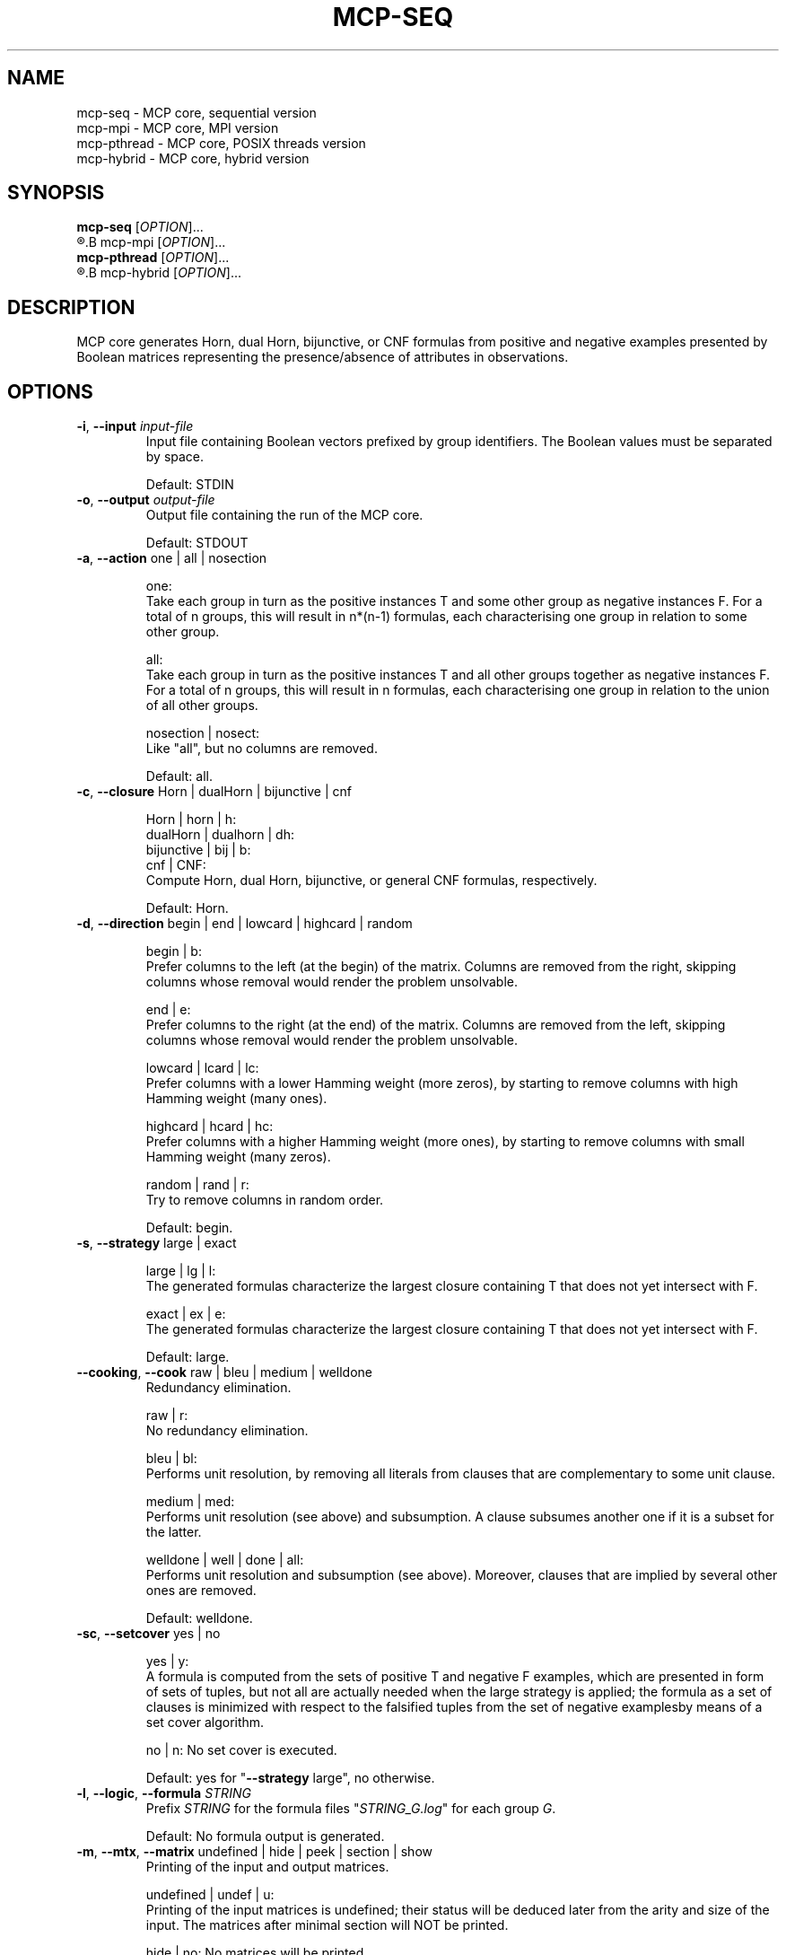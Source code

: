 .\" Copyright (c) 2019-2021 Miki Hermann & Gernot Salzer
.TH MCP-SEQ 1 "2021-03-09" "1.04" "MCP System"
.
.SH NAME
mcp-seq \- MCP core, sequential version
.br
mcp-mpi \- MCP core, MPI version
.br
mcp-pthread \- MCP core, POSIX threads version
.br
mcp-hybrid \- MCP core, hybrid version
.
.SH SYNOPSIS
.B mcp-seq
.RI [\| "OPTION" "\|]\|.\|.\|."
.br
.R mpirun [\| "MPI options" \|]
.B mcp-mpi
.RI [\| "OPTION" "\|]\|.\|.\|."
.br
.B mcp-pthread
.RI [\| "OPTION" "\|]\|.\|.\|."
.br
.R mpirun [\| "MPI options" \|]
.B mcp-hybrid
.RI [\| "OPTION" "\|]\|.\|.\|."
.
.SH DESCRIPTION
.PP
MCP core generates Horn, dual Horn, bijunctive, or CNF formulas from
positive and negative examples presented by Boolean matrices
representing the presence/absence of attributes in observations.
.
.SH OPTIONS
.
.TP
\fB\-i\fR, \fB\-\-input\fI input-file
Input file containing Boolean vectors prefixed by group
identifiers. The Boolean values must be separated by space.
.IP
Default: STDIN
.
.TP
\fB\-o\fR, \fB\-\-output\fI output-file
Output file containing the run of the MCP core.
.IP
Default: STDOUT

.TP
\fB\-a\fR, \fB\-\-action \fRone | all | nosection
.IP
one:
.br
Take each group in turn as the positive instances T and some other
group as negative instances F. For a total of n groups, this will
result in n*(n-1) formulas, each characterising one group in relation
to some other group.
.IP
all:
.br
Take each group in turn as the positive instances T and all other
groups together as negative instances F. For a total of n groups, this
will result in n formulas, each characterising one group in relation
to the union of all other groups.
.IP
nosection | nosect:
.br
Like "all", but no columns are removed.
.IP
Default: all.
.
.TP
\fB\-c\fR, \fB\-\-closure \fRHorn | dualHorn | bijunctive | cnf
.IP
Horn | horn | h:
.br
dualHorn | dualhorn | dh:
.br
bijunctive | bij | b:
.br
cnf | CNF:
.br
Compute Horn, dual Horn, bijunctive, or general CNF formulas,
respectively.
.IP
Default: Horn.
.
.TP
\fB-d\fR, \fB\-\-direction\fR begin | end | lowcard | highcard | random
.IP
begin | b:
.br
Prefer columns to the left (at the begin) of the matrix.  Columns are
removed from the right, skipping columns whose removal would render
the problem unsolvable.
.IP
end | e:
.br
Prefer columns to the right (at the end) of the matrix.  Columns are
removed from the left, skipping columns whose removal would render the
problem unsolvable.
.IP
lowcard | lcard | lc:
.br
Prefer columns with a lower Hamming weight (more zeros), by starting
to remove columns with high Hamming weight (many ones).
.IP
highcard | hcard | hc:
.br
Prefer columns with a higher Hamming weight (more ones), by starting
to remove columns with small Hamming weight (many zeros).
.IP
random | rand | r:
.br
Try to remove columns in random order.
.IP
Default: begin.
.
.TP
\fB\-s\fR, \fB\-\-strategy\fR large | exact
.IP
large | lg | l:
.br
The generated formulas characterize the largest closure containing T
that does not yet intersect with F.
.IP
exact | ex | e:
.br
The generated formulas characterize the largest closure containing T
that does not yet intersect with F.
.IP
Default: large.
.
.TP
\fB\-\-cooking\fR, \fB\-\-cook\fR raw | bleu | medium | welldone
Redundancy elimination.
.IP
raw | r:
.br
No redundancy elimination.
.IP
bleu | bl:
.br
Performs unit resolution, by removing all literals from clauses that
are complementary to some unit clause.
.IP
medium | med:
.br
Performs unit resolution (see above) and subsumption.  A clause
subsumes another one if it is a subset for the latter.
.IP
welldone | well | done | all:
.br
Performs unit resolution and subsumption (see above).  Moreover,
clauses that are implied by several other ones are removed.
.IP
Default: welldone.
.
.TP
\fB\-sc\fR, \fB\-\-setcover\fR yes | no
.IP
yes | y:
.br
A formula is computed from the sets of positive T and negative F
examples, which are presented in form of sets of tuples, but not all
are actually needed when the large strategy is applied; the formula as
a set of clauses is minimized with respect to the falsified tuples
from the set of negative examplesby means of a set cover algorithm.
.IP
no | n:
No set cover is executed.
.IP
Default: yes for "\fB--strategy\fR large", no otherwise.
.
.TP
\fB\-l\fR, \fB\-\-logic\fR, \fB\-\-formula\fI STRING
Prefix \fISTRING\fR for the formula files "\fISTRING_G.log\fR" for each
group \fIG\fR.
.IP
Default: No formula output is generated.
.
.TP
\fB\-m\fR, \fB\-\-mtx\fR, \fB\-\-matrix\fR undefined | hide | peek | section | show
Printing of the input and output matrices.
.IP
undefined | undef | u:
.br
Printing of the input matrices is undefined; their status will be
deduced later from the arity and size of the input. The matrices after
minimal section will NOT be printed.
.IP
hide | no:
No matrices will be printed.
.IP
peek:
.br
The input matrices will be printed, the matrices after minimal section
will NOT be printed.
.IP
section:
.br
The input matrices will NOT be printed, the matrices after minimal
section will be printed.
.IP
show | yes | y:
.br
Both the input matrices and matrices after minimal section will be
printed.
.IP
Default: undefined.
.
.TP
\fB\-\-print\fR clause | implication | mix | dimacs
Printing format of the generated formulas.
.IP
clause | cl:
.br
Print each clause as a disjunction of positive and negative literals
.br
Example: (-x0 + x1) * (x0 + -x1).
.IP
implication | impl | im:
.br
Print each clause as an implication.
.br
Example: (x0 -> x1) * (x1 -> x0).
.IP
mix:
.br
If there are only literals of one polarity in a clause, then print as
"clause", otherwise as "implication".
.IP
dimacs | DIMACS:
.br
Print the formula in DIMACS format, one clause per line (implies
\fB\-\-offset\fR greater than 0).
.IP
Default: clause for "\fB\-\-closure\fR bijunctive", mix otherwise.
.
.TP
\fB\-\-latex\fI latex-file
Defines $\fIlatex-file\fR where all formula from the run are stored in
LaTeX format.
.IP
Default: No LaTeX output file is produced.
.
.TP
\fB\-\-offset\fR, \fB\-\-shift\fI INTEGER
Internally, all indices begin with 0. However, when the data is
displayed in an Excel sheet, the variables may begin in a column
different from 0. To identify the same variables in an Excel sheet and
the output of this software, you can define an offset. E.g., the
offset 1 will shift the variable indices by 1 and therefore first
variable will have the index 1.
.IP
Negative offsets are converted to 0.
.IP
Default: 0.
.
.TP
\fB\-\-cluster\fR, \fB\-\-epsilon\fR, \fB\-eps\fI INTEGER
Cluster the columns of the input Boolean matrix with epsilon radius of
\fIINTEGER\fR. If 0 is selected, it is equivalent to identifying equal
columns. If a negative integer is selected, no clustering is
performed. A variant of DBSCAN without noise and treshold is
implemented.
.IP
Default: -1.
.
.TP
\fB\-tp\fR, \fB\-\-tpath\fI PATH
(Only for the parallel versions)
.br
Path to intermediate files for parallel versions.
.IP
Default: /tmp.
.
.TP
\fB\-ch\fR, \fB\-\-chunk\fI INTEGER
(Only for \fBmcp-pthread\fR and \fBmcp-hybrid\fR)
.br
Matrices are treated in parallel by chunks of \fIINTEGER\fR rows.
.IP
Default: 4000.
.
.TP
\fB\-\-fit\fR yes | no
(Only for \fBmcp-mpi\fR and \fBmcp-hybrid\fR)
.br
For efficiency reasons, we can require to run the parallel software
with the number of processes equal to the number of groups. This is
done by the command
.IP
.in +4n
.EX
# mpirun -np \fIINTEGER \fBmcp-mpi\fR --fit yes 
.EE
.in
.IP
where \fIINTEGER\fR is the number of processes.
.IP
Default: no.
.
.
.SH SEE ALSO
mcp-guess(1),
mcp-trans(1),
mcp-split(1),
mcp-check(1),
mpirun(1)
.
.SH BUGS
There are certainly some.
.
.SH AUTHORS
Miki Hermann <hermann@lix.polytechnique.fr>
.br
Gernot Salzer <gernot.salzer@tuwien.ac.at>

